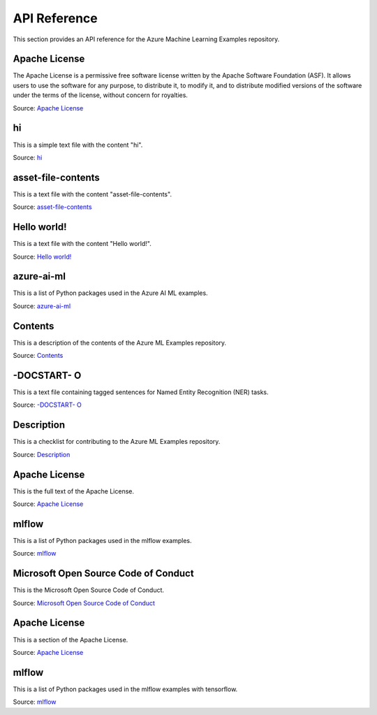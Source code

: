 .. _api_reference:

API Reference
=============

This section provides an API reference for the Azure Machine Learning Examples repository.

Apache License
---------------
The Apache License is a permissive free software license written by the Apache Software Foundation (ASF). It allows users to use the software for any purpose, to distribute it, to modify it, and to distribute modified versions of the software under the terms of the license, without concern for royalties.

Source: `Apache License <https://github.com/Azure/azureml-examples/sdk/python/endpoints/online/custom-container/half_plus_two/00000123/assets/license.txt>`_

hi
--
This is a simple text file with the content "hi".

Source: `hi <https://github.com/Azure/azureml-examples/cli/jobs/pipelines/add-column-and-word-count-using-spark/src/my_files.txt>`_

asset-file-contents
--------------------
This is a text file with the content "asset-file-contents".

Source: `asset-file-contents <https://github.com/Azure/azureml-examples/sdk/python/endpoints/online/custom-container/half_plus_two/00000123/assets/foo.txt>`_

Hello world!
-------------
This is a text file with the content "Hello world!".

Source: `Hello world! <https://github.com/Azure/azureml-examples/sdk/python/endpoints/online/managed/managed-identities/hello.txt>`_

azure-ai-ml
-----------
This is a list of Python packages used in the Azure AI ML examples.

Source: `azure-ai-ml <https://github.com/Azure/azureml-examples/sdk/python/using-mlflow/deploy/mlflow_sdk_online_endpoints.txt>`_

Contents
--------
This is a description of the contents of the Azure ML Examples repository.

Source: `Contents <https://github.com/Azure/azureml-examples/v1/python-sdk/suffix.md>`_

-DOCSTART- O
--------------
This is a text file containing tagged sentences for Named Entity Recognition (NER) tasks.

Source: `-DOCSTART- O <https://github.com/Azure/azureml-examples/v1/python-sdk/tutorials/automl-with-azureml/automl-nlp-ner/data/dev.txt>`_

Description
-----------
This is a checklist for contributing to the Azure ML Examples repository.

Source: `Description <https://github.com/Azure/azureml-examples/.github/PULL_REQUEST_TEMPLATE.md>`_

Apache License
---------------
This is the full text of the Apache License.

Source: `Apache License <https://github.com/Azure/azureml-examples/sdk/python/endpoints/online/custom-container/half_plus_two/00000123/assets/license.txt>`_

mlflow
------
This is a list of Python packages used in the mlflow examples.

Source: `mlflow <https://github.com/Azure/azureml-examples/sdk/python/using-mlflow/model-management/model_management.txt>`_

Microsoft Open Source Code of Conduct
-------------------------------------
This is the Microsoft Open Source Code of Conduct.

Source: `Microsoft Open Source Code of Conduct <https://github.com/Azure/azureml-examples/CODE_OF_CONDUCT.md>`_

Apache License
---------------
This is a section of the Apache License.

Source: `Apache License <https://github.com/Azure/azureml-examples/sdk/python/endpoints/online/custom-container/half_plus_two/00000123/assets/license.txt>`_

mlflow
------
This is a list of Python packages used in the mlflow examples with tensorflow.

Source: `mlflow <https://github.com/Azure/azureml-examples/sdk/python/using-mlflow/train-and-log/keras_mnist_with_mlflow.txt>`_